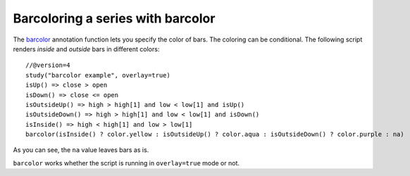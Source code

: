 
Barcoloring a series with barcolor
----------------------------------

The `barcolor <https://www.tradingview.com/pine-script-reference/v4/#fun_barcolor>`__
annotation function lets you specify the color of bars.
The coloring can be conditional. The following
script renders *inside* and *outside* bars in different colors::

    //@version=4
    study("barcolor example", overlay=true)
    isUp() => close > open
    isDown() => close <= open
    isOutsideUp() => high > high[1] and low < low[1] and isUp()
    isOutsideDown() => high > high[1] and low < low[1] and isDown()
    isInside() => high < high[1] and low > low[1]
    barcolor(isInside() ? color.yellow : isOutsideUp() ? color.aqua : isOutsideDown() ? color.purple : na)

.. image:: images/Barcoloring_a_series_barcolor_1.png


As you can see, the ``na`` value leaves bars as is.

``barcolor`` works whether the script is running in ``overlay=true`` mode or not.
